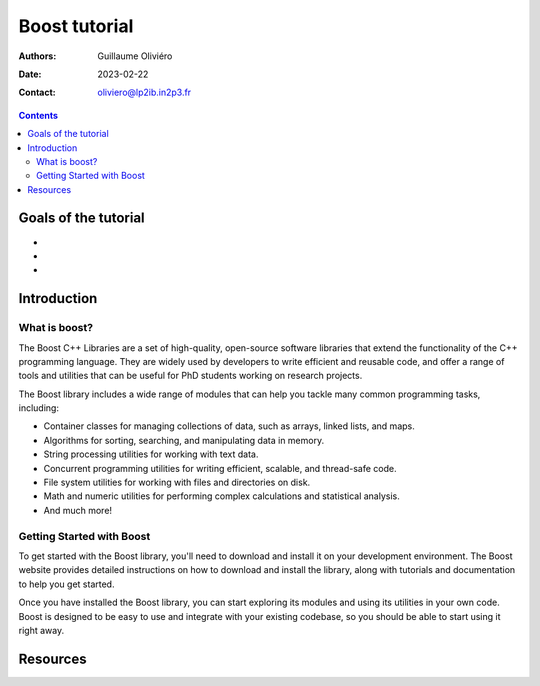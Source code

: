 ==============
Boost tutorial
==============

:Authors: Guillaume Oliviéro
:Date:    2023-02-22
:Contact: oliviero@lp2ib.in2p3.fr

.. contents::

Goals of the tutorial
=====================

-
-
-



Introduction
============

What is boost?
--------------

The  Boost  C++  Libraries  are a  set  of  high-quality,  open-source
software  libraries   that  extend   the  functionality  of   the  C++
programming  language. They  are widely  used by  developers to  write
efficient and reusable code, and offer  a range of tools and utilities
that can be useful for PhD students working on research projects.

The Boost library  includes a wide range of modules  that can help you
tackle many common programming tasks, including:

- Container classes for managing collections  of data, such as arrays,
  linked lists, and maps.
- Algorithms for sorting, searching, and manipulating data in memory.
- String processing utilities for working with text data.
- Concurrent  programming utilities  for writing  efficient, scalable,
  and thread-safe code.
- File  system utilities  for working  with files  and directories  on
  disk.
- Math and  numeric utilities for performing  complex calculations and
  statistical analysis.
- And much more!

Getting Started with Boost
--------------------------

To get  started with the  Boost library,  you'll need to  download and
install it on your development environment. The Boost website provides
detailed  instructions on  how to  download and  install the  library,
along with tutorials and documentation to help you get started.

Once you have installed the Boost library, you can start exploring its
modules and using its utilities in your own code. Boost is designed to
be  easy to  use and  integrate with  your existing  codebase, so  you
should be able to start using it right away.


Resources
=========
